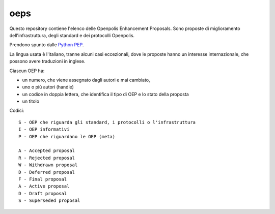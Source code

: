 oeps
====

Questo repository contiene l'elenco delle Openpolis Enhancement Proposals.
Sono proposte di miglioramento dell'infrastruttura, degli standard e dei protocolli Openpolis.

Prendono spunto dalle `Python PEP`_.

.. _`Python PEP`: http://legacy.python.org/dev/peps/

La lingua usata è l'italiano, tranne alcuni casi eccezionali, dove le proposte hanno un interesse 
internazionale, che possono avere traduzioni in inglese.

Ciascun OEP ha:

* un numero, che viene assegnato dagli autori e mai cambiato,
* uno o più autori (handle)
* un codice in doppia lettera, che identifica il tipo di OEP e lo stato della proposta
* un titolo

Codici::

    S - OEP che riguarda gli standard, i protocolli o l'infrastruttura
    I - OEP informativi
    P - OEP che riguardano le OEP (meta)

    A - Accepted proposal
    R - Rejected proposal
    W - Withdrawn proposal
    D - Deferred proposal
    F - Final proposal
    A - Active proposal
    D - Draft proposal
    S - Superseded proposal



